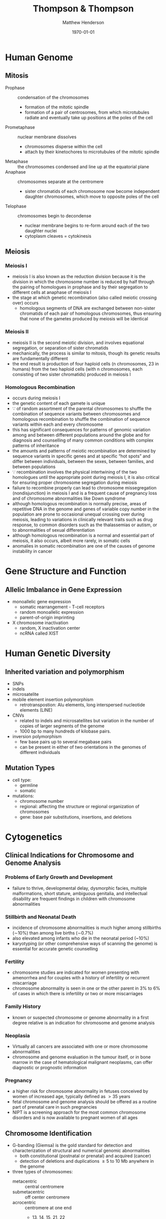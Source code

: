 #+TITLE: Thompson & Thompson
#+AUTHOR: Matthew Henderson
#+DATE: \today

:PROPERTIES:
#+DRAWERS: PROPERTIES
#+LaTeX_CLASS: koma-article
#+OPTIONS: H:3 toc:1 num:t ^:t
#+STARTUP: overview
#+SEQ_TODO: TODO(t) STARTED(s) | DONE(d) 
#+latex_header: \hypersetup{colorlinks,linkcolor=black,urlcolor=blue}
#+LaTeX_header: \usepackage{textpos}
#+LaTeX_header: \usepackage{textgreek}
#+LaTeX_header: \usepackage[version=4]{mhchem}
#+LaTeX_header: \usepackage{chemfig}
#+LaTeX_header: \usepackage{siunitx}
#+LaTeX_header: \usepackage{gensymb}
#+LaTex_HEADER: \usepackage[usenames,dvipsnames]{xcolor}
#+LaTeX_HEADER: \usepackage{lmodern}
#+LaTeX_HEADER: \usepackage{verbatim}
#+LaTeX_HEADER: \usepackage{tikz}
#+LaTeX_HEADER: \usepackage{wasysym}
#+LaTeX_HEADER: \usetikzlibrary{shapes.geometric,arrows,decorations.pathmorphing,backgrounds,positioning,fit,petri}
#+LaTeX_HEADER: \usepackage[automark, autooneside=false, headsepline]{scrlayer-scrpage}
#+LaTeX_HEADER: \clearpairofpagestyles
#+LaTeX_HEADER: \ihead{\leftmark}% section on the inner (oneside: right) side
#+LaTeX_HEADER: \ohead{\rightmark}% subsection on the outer (oneside: left) side
#+LaTeX_HEADER: \addtokomafont{pagehead}{\upshape}% header upshape instead of italic
#+LaTeX_HEADER: \ofoot*{\pagemark}% the pagenumber in the center of the foot, also on plain pages
#+LaTeX_HEADER: \pagestyle{scrheadings}
:END:

* Human Genome
** Mitosis
- Prophase :: condensation of the chromosomes
  - formation of the mitotic spindle
  - formation of a pair of centrosomes, from which microtubules
    radiate and eventually take up positions at the poles of the cell
- Prometaphase :: nuclear membrane dissolves
  - chromosomes disperse within the cell
  - attach by their kinetochores to microtubules of the mitotic
   spindle
- Metaphase :: the chromosomes condensed and line up at the equatorial
               plane
- Anaphase ::  chromosomes separate at the centromere
  - sister chromatids of each chromosome now become independent
    daughter chromosomes, which move to opposite poles of the cell
- Telophase :: chromosomes begin to decondense
  - nuclear membrane begins to re-form around each of the two daughter
    nuclei
  - cytoplasm cleaves = cytokinesis

#+CAPTION[]:Mitosis
#+NAME: fig:mitosis
#+ATTR_LaTeX: :width 0.9\textwidth
[[file:./figures/ch2_mitosis.png]]


#+CAPTION[]:Karyotype
#+NAME: fig:karyotype
#+ATTR_LaTeX: :width 0.9\textwidth
[[file:./figures/ch2_karyotype.png]]

** Meiosis
*** Meiosis I 
- meiosis I is also known as the reduction division because it is the
  division in which the chromosome number is reduced by half through
  the pairing of homologues in prophase and by their segregation to
  different cells at anaphase of meiosis I
- the stage at which genetic recombination (also called meiotic crossing over) occurs
  - homologous segments of DNA are exchanged between non-sister
    chromatids of each pair of homologous chromosomes, thus ensuring
    that none of the gametes produced by meiosis will be identical
*** Meiosis II 
- meiosis II is the second meiotic division, and involves equational
  segregation, or separation of sister chromatids
- mechanically, the process is similar to mitosis, though its genetic
  results are fundamentally different
- the end result is production of four haploid cells (n chromosomes,
  23 in humans) from the two haploid cells (with n chromosomes, each
  consisting of two sister chromatids) produced in meiosis I

#+CAPTION[]:Meiosis
#+NAME: fig:meiosis
#+ATTR_LaTeX: :width 0.9\textwidth
[[file:./figures/ch2_meiosis.png]]

*** Homologous Recombination
 - occurs during meiosis I
 - the genetic content of each gamete is unique
 - \because of random assortment of the parental chromosomes to
   shuffle the combination of sequence variants between chromosomes
   and homologous recombination to shuffle the combination of sequence
   variants within each and every chromosome
 - this has significant consequences for patterns of genomic variation
   among and between different populations around the globe and for
   diagnosis and counselling of many common conditions with complex
   patterns of inheritance
 - the amounts and patterns of meiotic recombination are determined by
   sequence variants in specific genes and at specific “hot spots” and
   differ between individuals, between the sexes, between families, and
   between populations
 - \because recombination involves the physical intertwining of the two
   homologues until the appropriate point during meiosis I, it is also
   critical for ensuring proper chromosome segregation during
   meiosis
 - failure to recombine properly can lead to chromosome missegregation
   (nondisjunction) in meiosis I and is a frequent cause of pregnancy
   loss and of chromosome abnormalities like Down syndrome
 - although homologous recombination is normally precise, areas of
   repetitive DNA in the genome and genes of variable copy number in
   the population are prone to occasional unequal crossing over during
   meiosis, leading to variations in clinically relevant traits such as
   drug response, to common disorders such as the thalassemias or
   autism, or to abnormalities of sexual differentiation
 - although homologous recombination is a normal and essential part of
   meiosis, it also occurs, albeit more rarely, in somatic
   cells
 - anomalies in somatic recombination are one of the causes of genome
   instability in cancer

* Gene Structure and Function
** Allelic Imbalance in Gene Expression
- monoallelic gene expression
  - somatic rearrangement - T-cell receptors
  - random monoallelic expression
  - parent-of-origin imprinting
- X chromosome inactivation
  - random, X inactivation center
  - ncRNA called XIST

#+CAPTION[]:X Inactivation
#+NAME: fig:xist
#+ATTR_LaTeX: :width 0.9\textwidth
[[file:./figures/ch3_xist.png]]

* Human Genetic Diversity
** Inherited variation and polymorphism
- SNPs
- indels
- microsatelite
- mobile element insertion polymorphism
  - retrotranspostion: Alu elements, long interspersed nucleotide elements (LINE)
- CNVs
  - related to indels and microsatellites but variation in
    the number of copies of larger segments of the genome
  - 1000 bp to many hundreds of kilobase pairs.
- inversion polymorphism
  - few base pairs up to several megabase pairs
  - can be present in either of two orientations in the genomes of different individuals

#+CAPTION[]:Polymorphism
#+NAME: fig:poly
#+ATTR_LaTeX: :width 0.9\textwidth
[[file:./figures/ch4_polymorphism.png]]


** Mutation Types
- cell type:
  - germline
  - somatic
- mutations:
  - chromosome number
  - regional: affecting the structure or regional organization of chromosomes
  - gene: base pair substitutions, insertions, and deletions

#+CAPTION[]:Mutation Types and Frequency
#+NAME: fig:mutation
#+ATTR_LaTeX: :width 0.9\textwidth
[[file:./figures/ch4_mutation.png]]

* Cytogenetics
** Clinical Indications for Chromosome and Genome Analysis
*** Problems of Early Growth and Development
  - failure to thrive, developmental delay, dysmorphic facies, multiple
    malformations, short stature, ambiguous genitalia, and
    intellectual disability are frequent findings in children with
    chromosome abnormalities
*** Stillbirth and Neonatal Death
- incidence of chromosome abnormalities is much higher among
  stillbirths (\sim10%) than among live births (\sim0.7%)
- also elevated among infants who die in the neonatal period (~10%)
- karyotyping (or other comprehensive ways of scanning the genome) is
  essential for accurate genetic counselling
*** Fertility
- chromosome studies are indicated for women presenting with
  amenorrhea and for couples with a history of infertility or recurrent miscarriage
- chromosome abnormality is seen in one or the other parent in 3% to
  6% of cases in which there is infertility or two or more
  miscarriages
*** Family History
- known or suspected chromosome or genome abnormality in a first
  degree relative is an indication for chromosome and genome analysis
*** Neoplasia
- Virtually all cancers are associated with one or more chromosome
  abnormalities
- chromosome and genome evaluation in the tumour itself, or in bone
  marrow in the case of hematological malignant neoplasms, can offer
  diagnostic or prognostic information
*** Pregnancy
- a higher risk for chromosome abnormality in fetuses conceived by
  women of increased age, typically defined as \gt 35 years
- fetal chromosome and genome analysis should be offered as a routine
  part of prenatal care in such pregnancies
- NIPT is a screening approach for the most common chromosome
  disorders and is now available to pregnant women of all ages

** Chromosome Identification
- G-banding (Giemsa) is the gold standard for detection and
  characterization of structural and numerical genomic abnormalities
  - both constitutional (postnatal or prenatal) and acquired (cancer)
  - detection of deletions and duplications \ge 5 to 10 Mb anywhere in
    the genome
- three types of chromosomes:
  - metacentric :: central centromere
  - submetacentric :: off center centromere
  - acrocentric :: centromere at one end
    - 13, 14, 15, 21, 22

** Fluorescence In Situ Hybridization
- detecting the presence or absence of a particular DNA sequence or
  for evaluating the number or organization of a chromosome or
  chromosomal region /in situ/
- uses ordered collections of recombinant DNA clones containing DNA
  from around the entire genome
- limited by the need to target a specific genomic region based on a
  clinical diagnosis or suspicion

** Microarrays
- comparative genome hybridization (CGH)
  - detects relative copy number gains and losses genome-wide by
    hybridizing two samples:
    - control genome
    - patient
  - excess of sequences from one or the other genome indicates an
    overrepresentation or underrepresentation of those sequences in the
    patient genome relative to the control
- SNP arrays
  - relative representation and intensity of alleles in different
    regions of the genome indicate if a chromosome or chromosomal
    region is present at the appropriate dosage
  - loss of heterozygozity
- probe spacing provides a resolution as high as 250 kb
** Chromosome Abnormalities
- numerical or structural
- incidence of 1/154 live births
- aneuploidy is most common
  - associated with physical and/or mental abnormalities
- structural abnormalities are also common

#+CAPTION[]:Incidence of Chromosomal Abnormalities
#+NAME: fig:freq
#+ATTR_LaTeX: :width 0.9\textwidth
[[file:./figures/ch5_freq.png]]

#+CAPTION[]:ISCN for Common Cytogenetic Aberration
#+NAME: fig:nom
#+ATTR_LaTeX: :width 1.2\textwidth
[[file:./figures/ch5_nom.png]]

#+CAPTION[]:ISCN (continued)
#+NAME: fig:nom
#+ATTR_LaTeX: :width 1.2\textwidth
[[file:./figures/ch5_nom2.png]]

** Gene Dosage, Balance and Imbalance
- for chromosome and genomic disorders, it is the quantitative aspects
  of gene expression that underlie disease, in contrast to single-gene
  disorders, in which pathogenesis often reflects qualitative aspects
  of a gene's function
*** monosomies are more deleterious than trisomies
- complete monosomies are generally not viable, except for monosomy
  for the X chromosome
- complete trisomies are viable for chromosomes 13, 18, 21, X, and Y

*** phenotype in partial aneuploidy depends on a number of factors
- size of the unbalanced segment
- which regions of the genome are affected
- which genes are involved
- whether the imbalance is monosomic or trisomic
*** risk in cases of inversions depends on the location of the inversion with respect to the centromere and on the size of the inverted segment
- paracentric inversions do not involve the centromere
  - very low risk for an abnormal phenotype in the next generation
- pericentric inversions do involve the centromere
  - risk for birth defects in offspring may be significant and
    increases with the size of the inverted segment

*** mosaic karyotype involving any chromosome abnormality, all bets are off!
- the degree of mosaicism in relevant tissues or relevant stages of
  development is generally unknown
- there is uncertainty about the severity of the phenotype

** Abnormalities of Chromosome Number
- heteroploid :: chromosome number that is neither haploid (n=23) or diploid(2n=46)
- euploid :: exact multiple of n (e.g. triploid)
  - triploidy and tetraploidy
    - most result from fertilization of an egg by two sperm (dispermy)
    - also failure of one of the meiotic divisions in either sex,
      resulting in a diploid egg or sperm
    - maternal source are aborted
    - paternal source \to degenerative placenta (parital hydatidiform
      mole) w small fetus
- aneuploid :: non-multiple of n (e.g. trisomy 21)
  - most common cause is meiotic nondisjunction in meiosis I or II (Figure [[fig:nondys]])
    - trisomy :: 21, 18, 13
    - monosomy :: X (Turner syndrome)




#+CAPTION[]:Nondisjunction
#+NAME: fig:nondys 
#+ATTR_LaTeX: :width 0.9\textwidth
[[file:./figures/ch5_nondys.png]]

** Abnormalities of Chromosome Structure
- present in 1/375 newborns
- balanced or unbalanced

#+CAPTION[]:Structural Rearrangements of Chromosomes
#+NAME: fig:str
#+ATTR_LaTeX: :width 0.9\textwidth
[[file:./figures/ch5_struct.png]]

*** Unbalanced Rearrangements
- delections and duplications
- marker and ring chromosomes
  - very small, unidentified chromosomes
- isochromosomes
  - one arm is missing and the other duplicated in a mirror-image
- dicentric
  - two chromosome segments, each with a centromere, fuse end to end
*** Balanced Rearrangements
- "balanced" depends on resolution
- translocations
  - reciprocal translocations
  - robertsonian translocations
  - insertions
- inversions
  - paracentric - outside the centromere
  - pericentric - includes the centromere

#+CAPTION[]:Balanced Translocations
#+NAME: fig:trans
#+ATTR_LaTeX: :width 0.9\textwidth
[[file:./figures/ch5_trans.png]]

* Chromosomal and Genomic basis of Disease
- disorders due to:
  - abnormal chromosome segregation (nondisjunction)
  - recurrent chromosomal syndromes, involving
    deletions or duplications at genomic hot spots
  - idiopathic chromosomal abnormalities, typically /de novo/
  - unbalanced familial chromosomal abnormalities
  - chromosomal and genomic events that reveal regions
    of genomic imprinting

#+CAPTION[]:Mechanisms of Chromosome Abnormalities and Genomic Imbalance
#+NAME: fig:mech 
#+ATTR_LaTeX: :width 0.9\textwidth
[[file:./figures/ch6_mech.png]]

** Lessons from Genomic Disorders
- altered gene dosage for any extensive chromosomal or genomic region
  is likely to result in a clinical abnormality, the phenotype of
  which will, in principle, reflect haploinsufficiency for or
  overexpression of one or more genes encoded within the region.
  - in some cases the clinical presentation appears to be accounted
    for by dosage imbalance for just a single gene; in other
    syndromes, however, the phenotype appears to reflect imbalance for
    multiple genes across the region
- the distribution of these duplication/deletion disorders is not random
  - segmental duplications in pericentromeric and subtelomeric
    regions, predisposes particular regions to the unequal
    recombination events that underlie these syndromes
- patients carrying what appears to be the same chromosomal deletion
  or duplication can present with a range of variable phenotypes

** Aneuploidy
- common mutation in our species involves errors in chromosome segregation
- only three well-defined non-mosaic chromosome disorders compatible
  with postnatal survival in which there is an abnormal dose of an
  entire autosome:
  1) trisomy 21 (Down syndrome)
  2) trisomy 18
  3) trisomy 13
- also have the lowest number of genes among autosomes

*** Down Syndrome
- see Conditions
**** Robertsonian Translocation 
- \sim4% of Down syndrome patients have 46 chromosomes
- one of which is a Robertsonian translocation between chromosome
  21q and the long arm of one of the other acrocentric chromosomes
  (usually chromosome 14 or 22)
- 46,XX or XY,rob(14;21)(q10;q10),+21

#+CAPTION[]:Chromosomes of Gametes that Theoretically can be Produced by a Carrier of a Robertsonian Translocation, rob(14;21)
#+NAME: fig:ft
#+ATTR_LaTeX: :width 0.9\textwidth
[[file:./figures/ch6_rtgam.png]]

*** Uniparental Disomy
- nondisjunction \to both copies of a chromosome derive from the same
  parent
  - called uniparental disomy
  - defined as the presence of a disomic cell line containing two
    chromosomes, or portions thereof, that are inherited from only one
    parent
- isodisomy if  two chromosomes are derived from identical sister chromatids
- heterodisomy if if both homologues from one parent are present
- common explanation for uniparental disomy is trisomy “rescue” due to
  chromosome nondisjunction in cells of a trisomic conceptus to
  restore a disomic state

*** Contiguous Gene Syndrome
- segmental aneusomy is a form of genetic imbalance due to recurrent
  subchromosomal or regional abnormalities
  - typically detected by microarray
  - called contiguous gene syndrome

** Idiopathic Chromosome Abnormalities 
- autosomal deletion syndromes
  - Cri du Chat syndrome is either a terminal or interstitial deletion
    of part of the short arm of chromosome 5
- balanced translocations with developmental phenotypes
  
** Disorders Associated with Genomic Imprinting
- Prader-Willi
- Angelman syndrome
- Beckwith-Wiedemann syndrome

#+CAPTION[]:Mechanism causing Prader-Willi and Angelman Syndrome
#+NAME: fig:pw_as
#+ATTR_LaTeX: :width 0.9\textwidth
[[file:./figures/ch6_pw_as.png]]

- see Conditions
** Sex Chromosomes and Their Abnormalities
- SRY found on the Y chromosome is the major testis-determining gene
- inactivation of an X chromosome depends on the presence of the X
  inactivation center region (XIC)
- in females structurally abnormal X chromosomes are almost always inactive
  - nonrandom inactivation observed in X;autosome translocations
  - if balanced the normal X chromosome is preferentially inactivated
  - the two parts of the translocated chromosome remain active
  - reflecting selection against cells in which critical autosomal
    genes have been inactivated

#+CAPTION[]:Sex Chromosome Constitution and X Inactiviation
#+NAME: tab:xinactive
| phenotype | karyotype                     | active X | inactive X |
|-----------+-------------------------------+----------+------------|
| \male     | 46,XY; 47,Xyy                 |        1 |          0 |
|           | 47,XXY (Klinefelter); 48,XXYY |        1 |          1 |
|           | 48,XXXY; 49,XXXYY             |        1 |          2 |
|           | 49,XXXXY                      |        1 |          3 |
|-----------+-------------------------------+----------+------------|
| \female   | 45,X (Turner)                 |        1 |          0 |
|           | 46,XX                         |        1 |          1 |
|           | 47,XXX                        |        1 |          2 |
|           | 48,XXXX                       |        1 |          3 |
|           | 49,XXXXX                      |        1 |          4 |

* Patterns of Single Gene Inheritance
- penetrance :: the probabilty that a mutant allele(s) will have a
  phenotypic expression
  - penetrance is all or nothing (affected vs unaffected)
- expressivity :: the severity of the phenotype among those with the
  disease causing genotype

#+CAPTION[]:Pedigree Symbols
#+NAME: fig:pedigree
#+ATTR_LaTeX: :width 0.9\textwidth
[[file:./figures/ch7_pedigree.png]]

** Autosomal Dominant Inheritance
  - disorder occurs in every generation
  - affected person has affected parents
    - except in /de novo/ mutation
    - non-penetrant
  - 50% risk of trait in child of affected parent
  - significant number of cases due to /de novo/ mutations

  - pure dominant inheritance is rare
    - generally homozygotes are more severe
  - achondroplasia is an example of incomplete dominant inheritance
  - sex limited phenotype in some disorders

** X-linked Inheritance
- X-linked dominant or recessive depends on phenotype in \female
  - \sim 1/3 of XL disorders are penetrant in het \female 

** Mosaicism
- confined placental :: discrepancy between the chromosomal makeup of
  the cells in the placenta and the cells in the fetus (Figure [[fig:pmosaic]])
- somatic :: somatic cells
- germline :: germline cells
- segmental :: mutation affecting morphogenesis, occuring during
  embryonic development

#+CAPTION[]:Genotypes and Phenotypes in X-linked Disease
#+NAME: tab:xlinked
|         | genotype                   | phenotype            |
|---------+----------------------------+----------------------|
| \male   | hemizygous X_H             | unaffected           |
|         | hemizygous X_h             | affected             |
|---------+----------------------------+----------------------|
| \female | homozygous X_H/X_H         | unaffected           |
|         | heterozygous X_H/X_h       | carrier \pm affected |
|         | homozygous X_h/X_h         | affected             |
|         | compound het X_{h1}/X_{h2} | affected             |
** Mitochondrial DNA
*** Maternal Inheritance
 - mitochondria and therefore the mtDNA, usually come from the egg
   - the egg cell contains relatively few mitochondria
   - these mitochondria divide to populate the cells
 - sperm mitochondria enter the egg, but do not contribute genetic
   information to the embryo.
   - paternal mitochondria are marked with ubiquitin for destruction
     inside the embryo.
 - mitochondria are randomly distributed to the daughter cells during
   the division of the cytoplasm.

*** Heteroplasmy
 - heteroplasmy is the presence of more than one type of organellar
   genome within a cell or individual
 - it is an important factor in considering the severity of
   mitochondrial diseases
   - can also be beneficial
 - microheteroplasmy is present in most individuals
   - hundreds of independent mutations, with each mutation found in
     about 1–2% of all mitochondrial genomes

** Genotype - Phenotype
- allelic heterogeneity :: different mutations in a gene cause the same phenotype
- locus heterogeneity :: mutations in different genes cause the same phenotype
- phenotypic heterogeneity :: different mutations in the same gene
  result in different phenotypes

* Complex Traits
- *qualitative trait* trait is present or absent
- *quantitative trait* measurable physiological or biochemical quantity
- relative risk ratio \lambda_r is used to measure famillial
  aggregation of disease in qualitative traits
- \lambda_r = prevalence of disease in relatives/prevalence in population
- H^{2} is heritability
  - fraction of phenotypic variance of a quantitative trait that is
    due to allelic variation

* Genetic Variation in Populations
** Hardy-Weinberg
- the Hardy-Weinberg law states that the frequency of the three
  genotypes AA, Aa, and aa is given by the terms of the binomial
  expansion of
  - (p + q)^2 = p^2 + 2pq + q^2
    - p = the frequency of the dominant allele (represented here by A)
    - q = the frequency of the recessive allele (represented here by a)

- for a population in genetic equilibrium:
  - p + q = 1 (sum of the frequencies of both alleles is 100%)
  - (p + q)^2 = 1
  - p^2 + 2pq + q^2 = 1
- the three terms of this binomial expansion indicate the frequencies
  of the three genotypes (Table [[tab:hwfreq]])
  - p^2 = frequency of AA 
  - 2pq = frequency of Aa 
  - q^2 = frequency of aa 

#+CAPTION[]:Population Frequency in Modes of Inheritance
#+NAME: tab:hwfreq
| inheritance | frequency     | genotype |                  |
|-------------+---------------+----------+------------------|
| AR          | q^2           | aa       | homozygote       |
| AD          | 2pq           | Aa       | heterozygotes    |
| XL          | 1/2 \cdot q^2 | X_{M}Y   | hemizygote \male |




- the Hardy-Weinberg law rests on these assumptions:
  - the population under study is large and matings are random with
    respect to the locus in question
  - allele frequencies remain constant over time because of the
    following:
    - there is no appreciable rate of new mutation
    - individuals with all genotypes are equally capable of mating and
      passing on their genes
      - \therefore no selection against	any particular genotype
    - there has been no significant immigration of individuals from a
      population with allele frequencies very different from the
      endogenous population
- a population that reasonably appears to meet these assumptions is
  considered to be in Hardy-Weinberg equilibrium
  - population genotype frequencies from generation to generation will
    remain constant if the allele frequencies p and q remain constant

** Factors That Disturb Hardy-Weinberg Equilibrium
*** exceptions to large populations with random mating
- stratification :: isolation by distance
- assortative mating :: social factors
- consaguinity ::
*** exceptions to constant allele frequencies
- mutation
- selection and fitness
  - selection in dominant disease
  - selection in recessive disease - less effect
- mutation and selection balance in dominant disease:
  - \mu = sq
    - \mu = mutation rate per generation
    - q = mutant allele freq
    - s = coefficient of selection
- mutation and selection balance in X-linked recessive mutations
  - 1/3 rule

** 1/3 Rule
  - \male have one X chromosome and \female{} two, the pool of X-linked
    alleles in the entire population’s gene pool is partitioned at any
    given time, with one third of mutant alleles present in \male{} and
    two thirds in \female
  - if the reproductive fitness of a \male affected with an X-linked
    recessive disorder is low or nil, then in a population
    - *one-third of all affected X chromosomes will be removed from
      the gene pool every* *generation*
  - if the incidence of a serious X-linked disease is not changing and
    selection is operating against (and only against) hemizygous \male,
    the mutation rate \mu, must equal the coefficient of selection, s
    times q, the allele frequency, adjusted by a factor of 3 because
    selection is operating only on the third of the mutant alleles in
    the population that are present in males at any time. 
    - \mu = sq/3
  - *if the incidence of the disease is constant, then one-third of
    cases must be due to mutations arising /de novo/ in a family*

*** COMMENT Haldane Hypothesis 
 - applies to X-linked recessive traits
   - a study of fertility rates in hemophillia

 - in a large population of 2N (N \male and N \female)
 - (1 - f)xN genes removed per generation
   - x = proportion of affected males in the population
   - f = effective fertility

 - each of N \female{} has 2X/cell
 - each of N \male{} has 1X/cell
 - the mean mutation rate per X-chromosome per generation is: 

 \[
 u = 1/3(1 - f)x  
 \]

[fn:haldane] Haldane JB. The rate of spontaneous mutation of a human gene. 1935. J Genet 2004;83:235-44.

* Identifying the Genetic Basis for Human Disease
- linkage analysis is family-based
  - takes advantage of family pedigrees to follow the inheritance of a
    disease among family members and to test for consistent, repeated
    coinheritance of the disease with a particular genomic region or
    even with a specific variant or variants, whenever the disease is
    passed on in a family
- association analysis is population-based
  - does not depend explicitly on pedigrees but instead takes
    advantage of the entire history of a population to look for
    increased or decreased frequency of a particular allele or set of
    alleles in a sample of affected individuals taken from the
    population, compared with a control set of unaffected people from
    that same population
  - particularly useful for complex diseases that do not show a
    mendelian inheritance pattern
- direct genome sequencing of affected individuals and their parents
  and/or other individuals in the family or population
  - particularly useful for rare mendelian disorders in which linkage
    analysis is not possible because there are simply not enough such
    families to do linkage analysis or because the disorder is a
    genetic lethal that always results from new mutations and is
    never inherited

- *linkage* is the term used to describe a departure from the
  independent assortment of two loci
- analysis of linkage depends on determining the frequency of
  recombination as a measure of how close two loci are to each other
  on a chromosome.
- a common notation for recombination frequency is \theta
  - where \theta varies from 0 (no recombination at all) to 0.5 (independent assortment)
  - if two loci are so close together that \theta = 0 between them
    they are said to be completely linked
  - if they are so far apart that θ = 0.5 they are assorting
    independently and are unlinked
  - in between these two extremes are various degrees of linkage

- map distance between two loci is a theoretical concept that is based
  on the extent of observed recombination, \theta, between the
  loci
  - measured in units called centimorgans (cM)
  - defined as the genetic length over which, on average, one
    crossover occurs in 1% of meioses
  - \therefore a recombination fraction of 1% (\theta = 0.01)
    translates approximately into a map distance of 1 cM

- linkage disequilibrium (LD) is the due to close map distance between loci
  - frequency of a haplotype, freq(A-S) for example, may not be equal
    to the product of the frequencies of the individual alleles that
    make up that haplotype
  - in this situation, freq(A-S) \neq freq(A) x freq(S)
    - the alleles are in LD
* Molecular Basis of Genetic Disease
- effect of mutation on protein function
  - loss of function :: \downarrow protein function (i.e. CF)
    - almost always recessive
  - gain of function :: \uparrow expression or \uparrow activity (i.e BCR-ABL)
    - almost always dominant
  - novel property :: i.e. sickle cell
  - heterochronic expression :: wrong time i.e. hereditary persistence
    of Hb F
  - ectopic expression :: wrong place i.e oncogene

* Treatment of Genetic Disease

#+CAPTION[]:Levels of Treatment in Genetic Disease
#+NAME: fig:treament
#+ATTR_LaTeX: :width 0.9\textwidth
[[file:./figures/ch13_treatment.png]]

** Manipulation of Metabolism
- substrate reduction :: diet in PKU
- replacement :: T4 in CH
- diversion :: sodium benzoate in UCD
- enzyme inhibition :: nitisinone in Tyrosinemia I
- receptor antagonism :: TGF-\beta in Marfan
- depletion :: aphoresis in homozygous familial hypercholesterolemia

** Function of Affected Gene or Protein
- skipping nonsense codons :: CF
- folding :: CF
- membrane trafficking :: CF
- protein augmentation :: hemophilia
- ERT :: Gaucher Type I, ADA 

** Modulation of Gene Expression
- DNA methylation :: \uparrow HbF in \beta-thalassemias
- siRNA :: Huntington
- exon skipping :: DMD
- gene editing :: CRISPR/Cas9

** Transplantation
- HSCT :: Hurler, SCID
- Liver :: \alpha1AT, UCD

** Gene Therapy Risks
- adverse response to vector
- insertional mutagenesis \to malignancy
- insertional inactivation of essential gene

* Developmental Genetics
** Malformations 
- arise from intrinsic defects in genes that specify a series of
  developmental steps or programs, and because such programs are often
  used more than once in different parts of the embryo or fetus at
  different stages of development, a malformation in one part of the
  body is often but not always associated with malformations elsewhere
  as well
- polydactyly (extra fingers or toes) and syndactyly (fused fingers)
  are malformation
** Deformations
- caused by extrinsic factors impinging physically on the fetus during
  development
- common during the second trimester of development when the fetus is
  constrained within the amniotic sac and uterus
  - for example contractions of the joints of the extremities, known
    as arthrogryposes, in combination with deformation of the
    developing skull, occasionally accompany constraint of the fetus
    due to twin or triplet gestations or prolonged leakage of amniotic
    fluid
- most deformations apparent at birth either resolve spontaneously or
  can be treated by external fixation devices to reverse the effects
  of the instigating cause
** Disruptions
- result from destruction of irreplaceable normal fetal
  tissue
- more difficult to treat than deformations because they involve
  actual loss of normal tissue
- may be the result of vascular insufficiency, trauma, or
  teratogens
- one example is amnion disruption, the partial amputation of a fetal
  limb associated with strands of amniotic tissue
  - amnion disruption is often recognized clinically by the presence of
    partial and irregular digit amputations in conjunction with
    constriction rings

* Cancer
- cancer is not a single disease but rather comes in many forms and
  degrees of malignancy
- there are three main classes of cancer:
  - sarcomas :: tumour has arisen in mesenchymal tissue, such as bone,
    muscle, connective tissue or nervous system
  - carcinomas :: originate in epithelial tissue, such as the cells
    lining the intestine, bronchi, or mammary ducts
  - hematopoietic and lymphoid :: leukemia and lymphoma which spread
       throughout the bone marrow, lymphatic system, and peripheral
       blood
** Genetic Basis of Cancer
- driver and passenger mutations
- particular translocations are sometimes highly specific for certain
  types of cancer and involve specific genes
  - BCR-ABL translocation in chronic myelogenous leukemia
- cancers can also show complex rearrangements in which chromosomes
  break into numerous pieces and rejoin, forming novel and complex
  combinations (a process known as “chromosome shattering”)
- large genomic alterations involving many kilobases of DNA can form
  the basis for loss of function or increased function of one or more
  driver genes

- genes in which mutations cause cancer are referred to as *driver*
  *genes*, and the cancer causing mutations in these genes are *driver*
  *mutations*
- driver genes fall into two distinct categories
  1) activated oncogenes
  2) tumour suppressor genes (TSGs)

- an activated oncogene is a mutant allele of a proto-oncogene, a
  class of normal cellular protein-coding genes that promotes growth
  and survival of cells
- oncogenes facilitate malignant transformation by stimulating
  proliferation or inhibiting apoptosis
- oncogenes encode proteins such as the following:
  - proteins in signaling pathways for cell proliferation
  - transcription factors that control the expression of growth-promoting genes
  - inhibitors of programmed cell death machinery
- a TSG is a gene in which loss of function through mutation or
  epigenomic silencing directly removes normal regulatory controls on
  cell growth or leads indirectly to such losses through an increased
  mutation rate or aberrant gene expression
- TSGs encode proteins involved in many aspects of cellular function including:
  - maintenance of correct chromosome number and structure
  - DNA repair proteins
  - proteins involved in regulating the cell cycle, cellular
    proliferation or contact inhibition

- tumour initiation can be caused by different types of genetic
  alterations:
  - activating or gain-of-function mutations
  - ectopic and heterochronic mutations of protooncogenes
  - chromosome translocations that cause misexpression of genes or chimeric genes
  - LOF of both alleles, or a dominant negative mutation of one allele, of TSGs

- tumour progression occurs as a result of accumulating additional
  genetic damage,through mutations or epigenetic silencing, of driver
  genes that encode the machinery that repairs damaged DNA and
  maintains cytogenetic normality

** Cancer in Families
- germline mutation - inherited
- second-hit
  - somatic mutation
  - loss of heterozygozity around locus

** Sporadic Cancer
- activation of oncogenes by point mutation
- activation of oncogenes by chromosome translocation
  - best-known example is the translocation between chromosomes 9 and
    22 (Philadelphia chromosome) that is seen in CML
  - moves the protooncogene ABL1, a tyrosine kinase, from its normal
    position on chromosome 9q to a gene of unknown function, BCR, on
    chromosome 22q
  - results in the synthesis of a novel, chimeric protein, BCR-ABL1 w
    enhanced tyrosine kinase activity

#+CAPTION[]: Characteristic Chromosome Translocations in Selected Human Malignant Neoplasms
#+NAME: fig:trans 
#+ATTR_LaTeX: :width 0.9\textwidth
[[file:./figures/ch15_neo.png]]

** Cytogenetic Changes in Cancer
*** Aneuploidy and Aneusomy
- aneuploidy - abnormal chromosome number
- aneusomy - cells with different numbers of chromosomes
- when CML, with the 9;22 Philadelphia chromosome, evolves from the
  typically indolent chronic phase to a severe, life-threatening blast
  crisis, there may be several additional cytogenetic abnormalities,
  including numerical or structural changes, such as a second copy of
  the 9;22 translocation chromosome or an isochromosome for 17q

- another cytogenetic aberration seen in many cancers is gene
  amplification, a phenomenon in which many additional copies of a
  segment of the genome are present in the cell
  - *double minutes* (very small accessory chromosomes)
  - *homogeneously staining regions* that do not band normally and
    contain multiple, amplified copies of a particular DNA segment
  - known to include extra copies of proto-oncogenes such as the genes
    encoding Myc, Ras, and epithelial growth factor receptor, which
    stimulate cell growth, block apoptosis, or both

** Targeted Cancer Therapy
- imatinib is a highly effective inhibitor of a number of tyrosine
  kinases including the ABL1 kinase in CML
  - prolonged remissions of this disease have been seen, in some cases
    with apparently indefinite postponement of the transformation into a
    virulent acute leukemia (blast crisis) that so often meant the end
    of a CML patient’s life
- additional kinase inhibitors have been developed to target other
  activated oncogene driver genes in a variety of tumour types
- initial results with targeted therapies, although very promising in
  some cases, have not led to permanent cures in most patients because
  tumours develop resistance to the targeted therapy
- the outgrowth of resistant tumours because cancer cells are highly
  mutable, and their genomes undergo recurrent mutation

#+CAPTION[]:Targeted Cancer Treatment
#+NAME: fig:target
#+ATTR_LaTeX: :width 0.9\textwidth
[[file:./figures/ch15_target.png]]

* Calculation of Genetic Risk 
- prior probability :: depends on known data or stated scenario
  - population risk, affected or carrier parents
- conditional probability :: is based on observed outcomes
  - i.e. probability of 4 unaffected children
- joint probability :: probability of outcome given prior
  - i.e. probability of 4 unaffected children with carrier parent
\[
  joint_x = conditional_x \cdot prior_x
\]
- posterior probability :: fraction of total joint probability for a scenario
  - i.e  probability daughter is a carrier with four unaffected sibs
\[
 posterior_x = \frac{joint_x}{\sum_{i=1}^n joint_i}
\]  
** Approach to Problems
1. what is the question?
   - the answer is posterior probability for that scenario
     - i.e risk that daughter is a carrier
2. what are the scenarios for the unknown components in the problem
   - these will become the denominator in the posterior probability
     - mom carrier, daughter carrier
     - mom carrier, daughter non-carrier
     - mom non-carrier, daughter non-carrier
3. what are the prior probabilities for each scenario?
   - these are either given or are set for that scenario
     - when an status (affected, carrier, etc) is unknown each option
       forms a scenario and becomes a prior for that scenario
4. calculate the conditional probability for each scenario
   - simple ones are the probability of inheriting
     - 1/4 for AR
     - 1/2 from mom in XL

   - based on evidence such as number of unaffected children
5. calculate the joint probability for each scenario 
6. calculate the posterior probability for each scenario

** X linked
- transmission
  - daughters always inherit dad's X
    - P(transmission) = 1
  - moms transmit one of 2 Xs
    - P(transmission) = 1/2
  - sons have phenotype
  - daughters are carriers (X-linked recessive)
  - prior probability that female is a carrier of X linked lethal disorder 
    - H is the population frequency of female carriers
  - there are three ways a female can be a carrier:
    1) inherits from a carrier mother
       - 1/2  H
    2) receives a new mutant allele on X from mom
       - \mu
    3) receives a new mutant allele on X from dad
       - \nu
       - often simplified as \nu = \mu
\[H = (1/2 \cdot H) + \mu + \mu \]
\[H = H/2 +2\mu \]
\[2H = H +4\mu \]
\[H = 4\mu \]

 - the incidence of carrier females in next generation (C_{n+1}) will
   be 1/2 the previous generation (C_{n}) plus the mutation rate in
   females (\mu) plus the mutation rate in males (\nu)

\[C_{n+1} = 1/2 \cdot C_n + \mu + \nu \]

 - same as above

| I-2         | C    | NC  |
|-------------+------+-----|
| prior       | 4\mu | 1   |
| cond [fn:1] | 1/2  | \mu |
| joint       | 2\mu | \mu |
| post        | 2/3  | 1/3 |


- 2/3 inherited from mom
- 1/3 /de novo/

[fn:1] prop of affected son

** AR
- carrier risk for unaffected sibs of patient w AR disease
  - P(sib is carrier) = 2/3
  - P(parent is carrier) = 1

#+CAPTION[]: Punnett Square for AR Disease 
#+NAME: tab:arps
|   | A  | a    |
| A | AA | Aa   |
| a | Aa | *aa* |

* Prenatal Diagnosis and Screening
- placental mosaicism can result in CVS karyotype results that do not
  reflect the fetus (Figure [[fig:pmosaic]])
  - confined placental mosaicism can lead to incorrect interpretation

#+CAPTION[]:Mosaicism Detected in Prenatal Diagnsosis
#+NAME: fig:pmosaic
#+ATTR_LaTeX: :width 0.9\textwidth
[[file:./figures/ch17_mosaic.png]]


#+CAPTION[]:First Trimester Screening Tests
#+NAME: tab:mss1
| disorder | NT       | PAPP-A     | \beta-hCG  |
|----------+----------+------------+------------|
| T21      | \uparrow | \downarrow | \uparrow   |
| T18      | \uparrow | \downarrow | \downarrow |
| T13      | \uparrow | \downarrow | \downarrow |
| NTD      | -        | -          | -          |


#+CAPTION[]:Second Trimester Screening Tests
#+NAME: tab:mss2
| disorder | uE_3       | AFP        | hCG        | Inhibin A |
|----------+------------+------------+------------+-----------|
| T21      | \downarrow | \downarrow | \uparrow   | \uparrow  |
| T18      | \downarrow | \downarrow | \downarrow | -         |
| T13      | \downarrow | \downarrow | \downarrow | -         |
| NTD      | -          | \Uparrow   | -          | -         |

* Ethics

** Principles of Biomedical Ethics
- four cardinal principles are frequently considered in any discussion
  of ethical issues in medicine:
  - respect for individual autonomy :: safeguarding an individual's
    rights to control their medical care and medical information, free
    of coercion
  - beneficence :: doing good
  - avoidance of maleficence :: “first of all, do no harm”
  - justice :: ensuring that all individuals are treated equally and
    fairly



